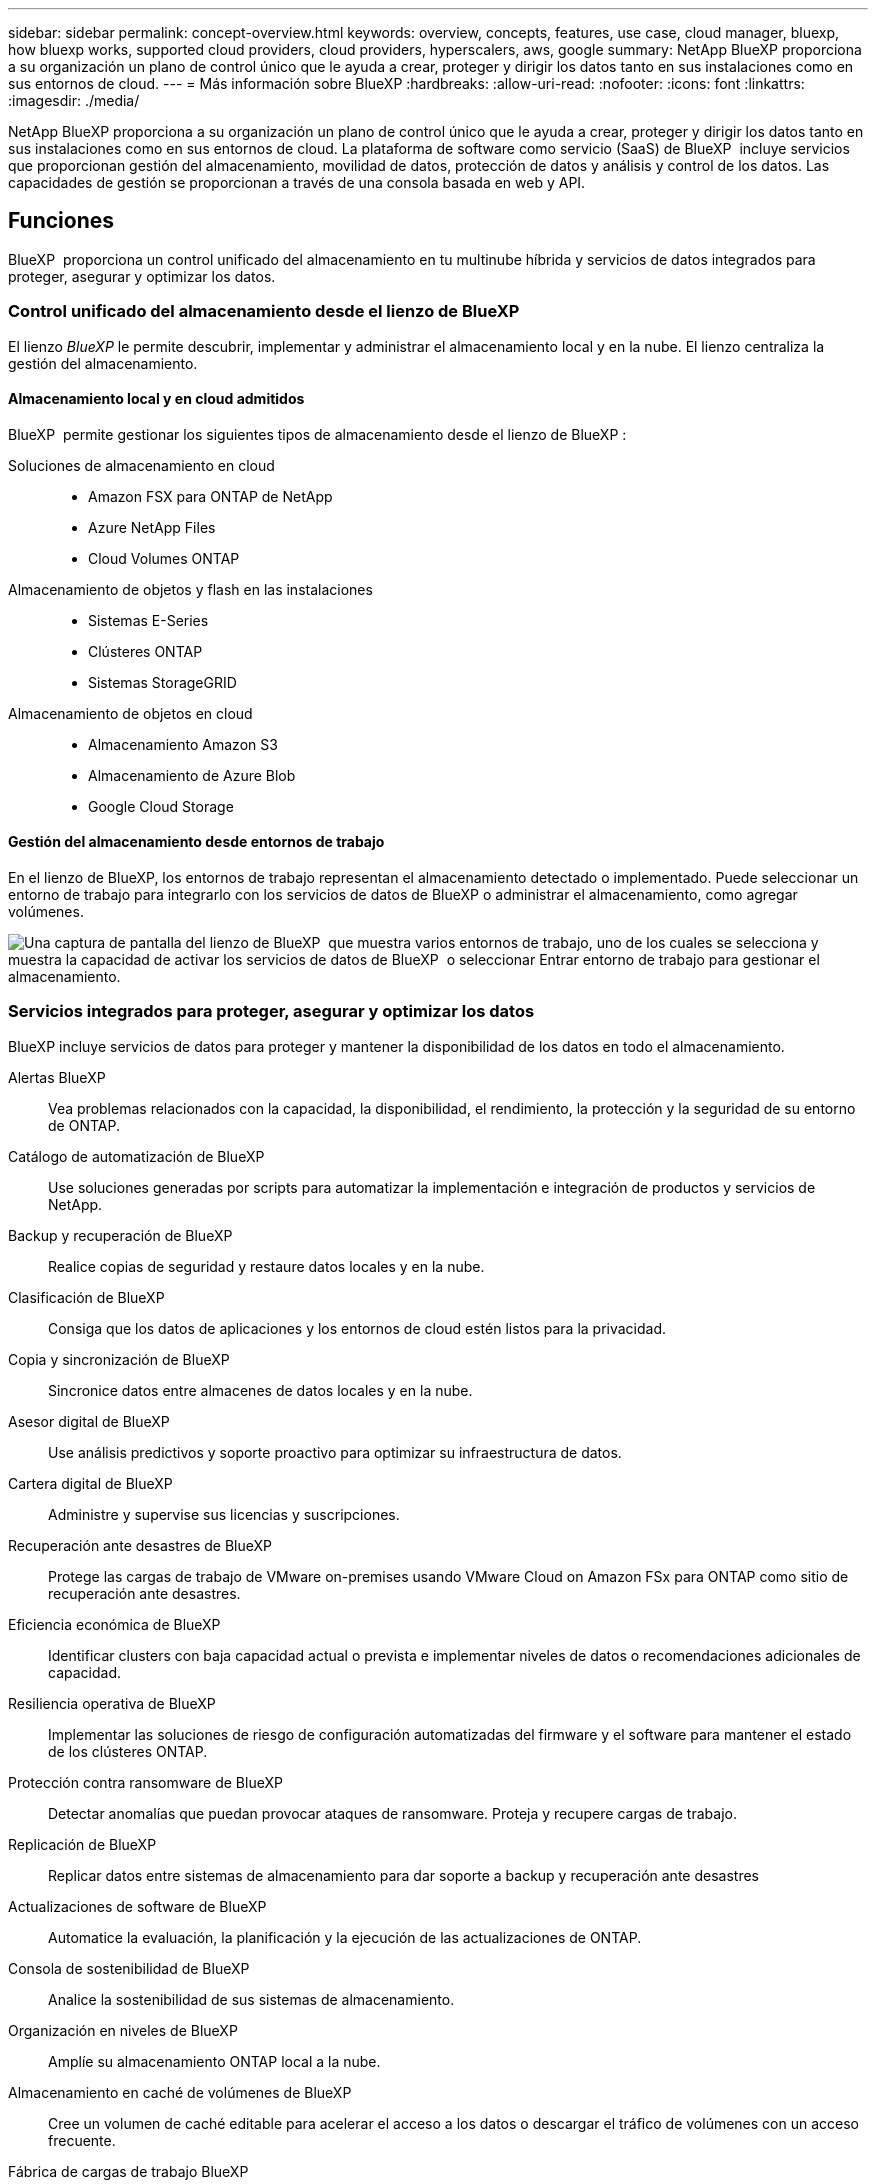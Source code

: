 ---
sidebar: sidebar 
permalink: concept-overview.html 
keywords: overview, concepts, features, use case, cloud manager, bluexp, how bluexp works, supported cloud providers, cloud providers, hyperscalers, aws, google 
summary: NetApp BlueXP proporciona a su organización un plano de control único que le ayuda a crear, proteger y dirigir los datos tanto en sus instalaciones como en sus entornos de cloud. 
---
= Más información sobre BlueXP
:hardbreaks:
:allow-uri-read: 
:nofooter: 
:icons: font
:linkattrs: 
:imagesdir: ./media/


[role="lead"]
NetApp BlueXP proporciona a su organización un plano de control único que le ayuda a crear, proteger y dirigir los datos tanto en sus instalaciones como en sus entornos de cloud. La plataforma de software como servicio (SaaS) de BlueXP  incluye servicios que proporcionan gestión del almacenamiento, movilidad de datos, protección de datos y análisis y control de los datos. Las capacidades de gestión se proporcionan a través de una consola basada en web y API.



== Funciones

BlueXP  proporciona un control unificado del almacenamiento en tu multinube híbrida y servicios de datos integrados para proteger, asegurar y optimizar los datos.



=== Control unificado del almacenamiento desde el lienzo de BlueXP 

El lienzo _BlueXP_ le permite descubrir, implementar y administrar el almacenamiento local y en la nube. El lienzo centraliza la gestión del almacenamiento.



==== Almacenamiento local y en cloud admitidos

BlueXP  permite gestionar los siguientes tipos de almacenamiento desde el lienzo de BlueXP :

Soluciones de almacenamiento en cloud::
+
--
* Amazon FSX para ONTAP de NetApp
* Azure NetApp Files
* Cloud Volumes ONTAP


--
Almacenamiento de objetos y flash en las instalaciones::
+
--
* Sistemas E-Series
* Clústeres ONTAP
* Sistemas StorageGRID


--
Almacenamiento de objetos en cloud::
+
--
* Almacenamiento Amazon S3
* Almacenamiento de Azure Blob
* Google Cloud Storage


--




==== Gestión del almacenamiento desde entornos de trabajo

En el lienzo de BlueXP, los entornos de trabajo representan el almacenamiento detectado o implementado. Puede seleccionar un entorno de trabajo para integrarlo con los servicios de datos de BlueXP o administrar el almacenamiento, como agregar volúmenes.

image:screenshot-canvas.png["Una captura de pantalla del lienzo de BlueXP  que muestra varios entornos de trabajo, uno de los cuales se selecciona y muestra la capacidad de activar los servicios de datos de BlueXP  o seleccionar Entrar entorno de trabajo para gestionar el almacenamiento."]



=== Servicios integrados para proteger, asegurar y optimizar los datos

BlueXP incluye servicios de datos para proteger y mantener la disponibilidad de los datos en todo el almacenamiento.

Alertas BlueXP:: Vea problemas relacionados con la capacidad, la disponibilidad, el rendimiento, la protección y la seguridad de su entorno de ONTAP.
Catálogo de automatización de BlueXP:: Use soluciones generadas por scripts para automatizar la implementación e integración de productos y servicios de NetApp.
Backup y recuperación de BlueXP:: Realice copias de seguridad y restaure datos locales y en la nube.
Clasificación de BlueXP:: Consiga que los datos de aplicaciones y los entornos de cloud estén listos para la privacidad.
Copia y sincronización de BlueXP:: Sincronice datos entre almacenes de datos locales y en la nube.
Asesor digital de BlueXP:: Use análisis predictivos y soporte proactivo para optimizar su infraestructura de datos.
Cartera digital de BlueXP:: Administre y supervise sus licencias y suscripciones.
Recuperación ante desastres de BlueXP:: Protege las cargas de trabajo de VMware on-premises usando VMware Cloud on Amazon FSx para ONTAP como sitio de recuperación ante desastres.
Eficiencia económica de BlueXP:: Identificar clusters con baja capacidad actual o prevista e implementar niveles de datos o recomendaciones adicionales de capacidad.
Resiliencia operativa de BlueXP:: Implementar las soluciones de riesgo de configuración automatizadas del firmware y el software para mantener el estado de los clústeres ONTAP.
Protección contra ransomware de BlueXP:: Detectar anomalías que puedan provocar ataques de ransomware. Proteja y recupere cargas de trabajo.
Replicación de BlueXP:: Replicar datos entre sistemas de almacenamiento para dar soporte a backup y recuperación ante desastres
Actualizaciones de software de BlueXP:: Automatice la evaluación, la planificación y la ejecución de las actualizaciones de ONTAP.
Consola de sostenibilidad de BlueXP:: Analice la sostenibilidad de sus sistemas de almacenamiento.
Organización en niveles de BlueXP:: Amplíe su almacenamiento ONTAP local a la nube.
Almacenamiento en caché de volúmenes de BlueXP:: Cree un volumen de caché editable para acelerar el acceso a los datos o descargar el tráfico de volúmenes con un acceso frecuente.
Fábrica de cargas de trabajo BlueXP:: Diseña, configura y opera cargas de trabajo clave con Amazon FSx for NetApp ONTAP.


https://www.netapp.com/bluexp/["Obtenga más información sobre BlueXP  y los servicios de datos disponibles"^]



== Proveedores de cloud compatibles

BlueXP le permite gestionar el almacenamiento en cloud y utilizar servicios cloud en Amazon Web Services, Microsoft Azure y Google Cloud.



== Coste

El precio de BlueXP depende de los servicios que utilices. https://bluexp.netapp.com/pricing["Más información sobre los precios de BlueXP"^]



== Cómo funciona BlueXP

BlueXP  incluye una consola basada en web que se proporciona a través de la capa SaaS, un sistema de gestión de acceso y recursos, conectores que administran entornos de trabajo y habilitan los servicios en la nube de BlueXP , y diferentes modos de implementación para satisfacer los requisitos de su negocio.



=== Software como servicio

Se puede acceder a BlueXP  a través de las API de la A https://console.bluexp.netapp.com["consola basada en web"^] y. Esta experiencia SaaS le permite acceder automáticamente a las últimas funciones a medida que se lanzan y cambiar fácilmente entre sus organizaciones, proyectos y conectores de BlueXP .



=== Gestión de identidades y accesos (IAM) de BlueXP 

La gestión de acceso e identidad (IAM) de BlueXP  es un modelo de gestión de recursos y accesos que proporciona gestión granular de recursos y permisos:

* Un nivel superior _ORGANIZATION_ le permite administrar el acceso a través de sus diversos _PROYECTOS_
* _Folders_ le permite agrupar proyectos relacionados
* La gestión de recursos permite asociar un recurso a una o más carpetas o proyectos
* La gestión de acceso permite asignar un rol a miembros de distintos niveles de la jerarquía de la organización


BlueXP IAM es compatible al usar BlueXP en modo estándar o restringido. Si usa BlueXP en modo privado, utilice una cuenta de BlueXP para administrar espacios de trabajo, usuarios y recursos.

* link:concept-identity-and-access-management.html["Obtenga más información sobre BlueXP  IAM"]




=== Conectores

No necesitas un conector para empezar con BlueXP, pero tendrás que crear un conector para desbloquear todas las funciones y servicios de BlueXP. Un conector le permite gestionar recursos y procesos en sus entornos locales y en la nube. Lo necesita para gestionar entornos de trabajo (por ejemplo, Cloud Volumes ONTAP) y para utilizar numerosos servicios de BlueXP .

link:concept-connectors.html["Más información sobre conectores"].



=== Modos de implementación

BlueXP  ofrece tres modos de despliegue. _Modo estándar_ aprovecha el software BlueXP  como capa de servicio (SaaS) para proporcionar una funcionalidad completa. Si su entorno tiene restricciones de seguridad y conectividad, _RESTRICTED MODE_ y _PRIVATE MODE_ limitan la conectividad saliente a la capa SaaS de BlueXP .

link:concept-modes.html["Obtenga más información sobre los modos de implementación de BlueXP"].



== Certificación SOC 2 de tipo 2

Una firma de contadores públicos certificados independientes y un auditor de servicios examinaron a BlueXP y afirmaron que BlueXP logró informes SOC 2 Tipo 2 basados en los criterios de Servicios de Confianza aplicables.

https://www.netapp.com/company/trust-center/compliance/soc-2/["Consulte los informes de SOC 2 de NetApp"^]
